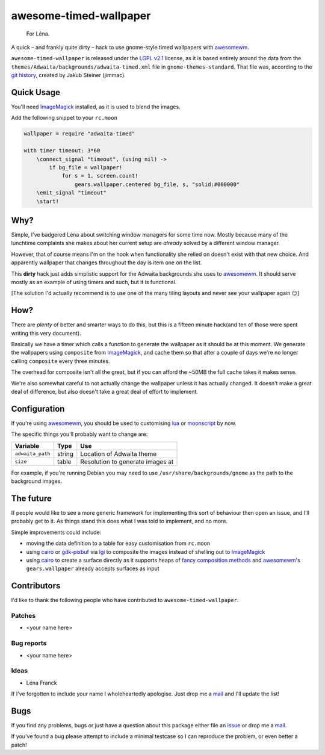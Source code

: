 awesome-timed-wallpaper
=======================

.. epigraph::

    For Léna.

A quick – and frankly quite dirty – hack to use gnome-style timed wallpapers
with awesomewm_.

``awesome-timed-wallpaper`` is released under the `LGPL v2.1`_ license, as it is
based entirely around the data from the
``themes/Adwaita/backgrounds/adwaita-timed.xml`` file in
``gnome-themes-standard``.  That file was, according to the `git history`_,
created by Jakub Steiner (jimmac).

Quick Usage
-----------

You'll need ImageMagick_ installed, as it is used to blend the images.

Add the following snippet to your ``rc.moon``

.. code:: moonscript

    wallpaper = require "adwaita-timed"

    with timer timeout: 3*60
        \connect_signal "timeout", (using nil) ->
            if bg_file = wallpaper!
                for s = 1, screen.count!
                    gears.wallpaper.centered bg_file, s, "solid:#000000"
        \emit_signal "timeout"
        \start!

Why?
----

Simple, I've badgered Léna about switching window managers for some time now.
Mostly because many of the lunchtime complaints she makes about her current
setup are *already* solved by a different window manager.

However, that of course means I'm on the hook when functionality she relied on
doesn't exist with that new choice.  And apparently wallpaper that changes
throughout the day is item one on the list.

This **dirty** hack just adds simplistic support for the Adwaita backgrounds she
uses to awesomewm_.  It should serve mostly as an example of using timers and
such, but it is functional.

[The solution I'd actually recommend is to use one of the many tiling layouts
and never see your wallpaper again 😏]

How?
----

There are *plenty* of better and smarter ways to do this, but this is a fifteen
minute hack(and ten of those were spent writing this very document).

Basically we have a timer which calls a function to generate the wallpaper as
it should be at this moment.  We generate the wallpapers using ``composite``
from ImageMagick_, and cache them so that after a couple of days we're no longer
calling ``composite`` every three minutes.

The overhead for composite isn't all the great, but if you can afford the ~50MB
the full cache takes it makes sense.

We're also somewhat careful to not actually change the wallpaper unless it has
actually changed.  It doesn't make a great deal of difference, but also doesn't
take a great deal of effort to implement.

Configuration
-------------

If you're using awesomewm_, you should be used to customising lua_ or
moonscript_ by now.

The specific things you'll probably want to change are:

================   ======  ================================
Variable           Type    Use
================   ======  ================================
``adwaita_path``   string  Location of Adwaita theme
``size``           table   Resolution to generate images at
================   ======  ================================

For example, if you're running Debian you may need to use
``/usr/share/backgrounds/gnome`` as the path to the background images.

The future
----------

If people would like to see a more generic framework for implementing this sort
of behaviour then open an issue, and I'll probably get to it.  As things stand
this does what I was told to implement, and no more.

Simple improvements could include:

* moving the data definition to a table for easy customisation from ``rc.moon``
* using cairo_ or gdk-pixbuf_ via lgi_ to composite the images instead of
  shelling out to ImageMagick_
* using cairo_ to create a surface directly as it supports heaps of `fancy
  composition methods`_ and awesomewm_'s ``gears.wallpaper`` already accepts
  surfaces as input

Contributors
------------

I'd like to thank the following people who have contributed to
``awesome-timed-wallpaper``.

Patches
'''''''

* <your name here>

Bug reports
'''''''''''

* <your name here>

Ideas
'''''

* Léna Franck

If I've forgotten to include your name I wholeheartedly apologise.  Just drop me
a mail_ and I'll update the list!

Bugs
----

If you find any problems, bugs or just have a question about this package either
file an issue_ or drop me a mail_.

If you've found a bug please attempt to include a minimal testcase so I can
reproduce the problem, or even better a patch!

.. _awesomewm: http://awesome.naquadah.org/
.. _LGPL v2.1: http://www.gnu.org/licenses/
.. _git history: https://git.gnome.org/browse/gnome-themes-standard/
.. _ImageMagick: http://www.imagemagick.org/
.. _lua: http://www.lua.org/
.. _moonscript: https://github.com/leafo/moonscript/
.. _cairo: http://cairographics.org/
.. _gdk-pixbuf: https://git.gnome.org/browse/gdk-pixbuf
.. _lgi: https://github.com/pavouk/lgi
.. _fancy composition methods: http://cairographics.org/operators/
.. _issue: https://github.com/JNRowe/awesome-timed-wallpaper/issues
.. _mail: jnrowe@gmail.com
